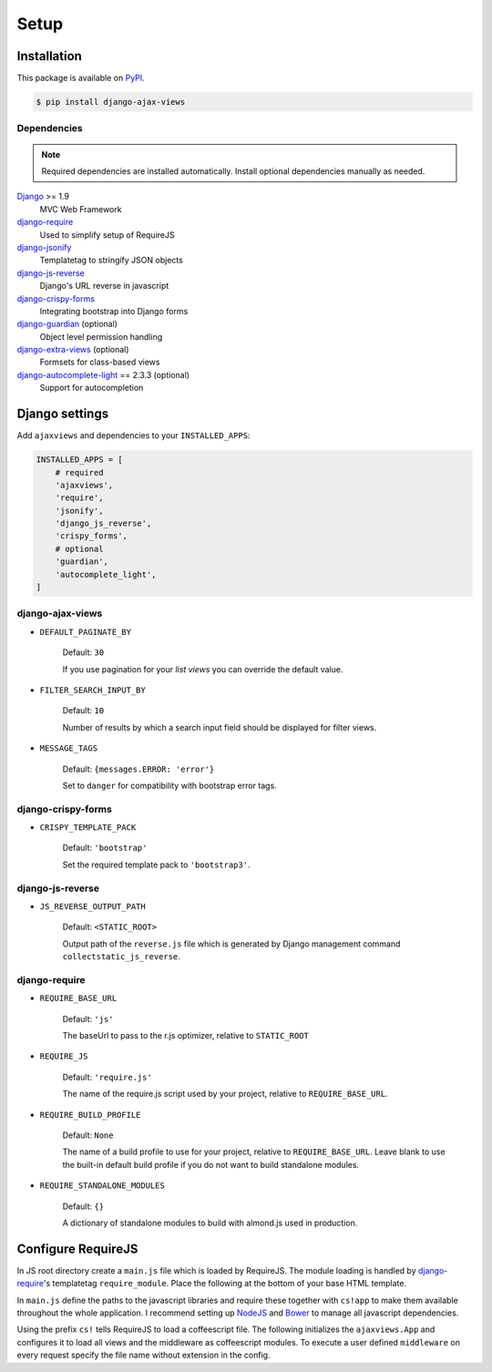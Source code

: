 
*****
Setup
*****

Installation
============

This package is available on `PyPI <https://pypi.python.org/pypi/django-ajax-views/>`_.

.. code-block:: bash

    $ pip install django-ajax-views

Dependencies
------------

.. note:: Required dependencies are installed automatically. Install optional dependencies manually as needed.

`Django`_ >= 1.9
    MVC Web Framework
`django-require`_
    Used to simplify setup of RequireJS
`django-jsonify`_
    Templatetag to stringify JSON objects
`django-js-reverse`_
    Django's URL reverse in javascript
`django-crispy-forms`_
    Integrating bootstrap into Django forms
`django-guardian`_ (optional)
    Object level permission handling
`django-extra-views`_ (optional)
    Formsets for class-based views
`django-autocomplete-light`_ == 2.3.3 (optional)
    Support for autocompletion


Django settings
===============

Add ``ajaxviews`` and dependencies to your ``INSTALLED_APPS``:

.. code-block:: python

    INSTALLED_APPS = [
        # required
        'ajaxviews',
        'require',
        'jsonify',
        'django_js_reverse',
        'crispy_forms',
        # optional
        'guardian',
        'autocomplete_light',
    ]

django-ajax-views
-----------------

- ``DEFAULT_PAGINATE_BY``

    Default: ``30``

    If you use pagination for your *list views* you can override the default value.

- ``FILTER_SEARCH_INPUT_BY``

    Default: ``10``

    Number of results by which a search input field should be displayed for filter views.

- ``MESSAGE_TAGS``

    Default: ``{messages.ERROR: 'error'}``

    Set to ``danger`` for compatibility with bootstrap error tags.

django-crispy-forms
-------------------

- ``CRISPY_TEMPLATE_PACK``

    Default: ``'bootstrap'``

    Set the required template pack to ``'bootstrap3'``.

django-js-reverse
-----------------

- ``JS_REVERSE_OUTPUT_PATH``

    Default: ``<STATIC_ROOT>``

    Output path of the ``reverse.js`` file which is generated by Django management
    command ``collectstatic_js_reverse``.

.. django_js_reverse/

django-require
--------------

- ``REQUIRE_BASE_URL``

        Default: ``'js'``

        The baseUrl to pass to the r.js optimizer, relative to ``STATIC_ROOT``

- ``REQUIRE_JS``

        Default: ``'require.js'``

        The name of the require.js script used by your project, relative to ``REQUIRE_BASE_URL``.

- ``REQUIRE_BUILD_PROFILE``

        Default: ``None``

        The name of a build profile to use for your project, relative to ``REQUIRE_BASE_URL``.
        Leave blank to use the built-in default build profile if you do not want to build standalone modules.

- ``REQUIRE_STANDALONE_MODULES``

        Default: ``{}``

        A dictionary of standalone modules to build with almond.js used in production.

Configure RequireJS
===================

In JS root directory create a ``main.js`` file which is loaded by RequireJS. The module loading is handled by
`django-require`_'s templatetag ``require_module``. Place the following at the bottom of your base HTML template.

.. code-block:: django
   :caption: base.html
   :name: base html template

    {% load require %}
    {% require_module 'main' %}

In ``main.js`` define the paths to the javascript libraries and require these together with ``cs!app`` to
make them available throughout the whole application. I recommend setting up `NodeJS`_ and
`Bower`_ to manage all javascript dependencies.

.. code-block:: javascript
   :caption: main.js
   :name: requirejs main file
   :linenos:

    (function () {

      require.config({
        paths: {
          'cs':            '/path/to/require-cs/cs',
          'coffee-script': '/path/to/coffeescript/extras/coffee-script',
          'ajaxviews':     '/path/to/require-ajax-views/dist/ajaxviews',
          'domReady':      '/path/to/domReady/domReady',
          'jquery':        '/path/to/jquery/dist/jquery',
          'urlreverse':    '/path/to/django_js_reverse/reverse',
          'bootstrap':     '/path/to/bootstrap/dist/js/bootstrap.min'
        }
      });

      require(['domReady!'], function () {
        require([
          'jquery',
          'urlreverse',
          'bootstrap',
          'cs!app'
        ]);
      });

    })();

..
    // 'chosen',
    // 'datepicker',
    // 'confirmation',
    // 'autocomplete',
    // 'autocompletewidget',

Using the prefix ``cs!`` tells RequireJS to load a coffeescript file. The following initializes the
``ajaxviews.App`` and configures it to load all views and the middleware as coffeescript modules.
To execute a user defined ``middleware`` on every request specify the file name without extension
in the config.

.. code-block:: coffeescript
   :caption: app.coffee
   :name: client application
   :linenos:

    define ['ajaxviews'], (ajaxviews) ->
      App = ajaxviews.App

      App.config
        module:
          prefix: 'cs!'
        middleware: 'middleware'

      App.init()

.. _Django: https://github.com/django/django

.. _django-require: https://github.com/etianen/django-require

.. _django-jsonify: https://github.com/romgar/django-jsonify

.. _django-js-reverse: https://github.com/ierror/django-js-reverse

.. _django-crispy-forms: https://github.com/django-crispy-forms/django-crispy-forms

.. _django-guardian: https://github.com/django-guardian/django-guardian

.. _django-extra-views: https://github.com/AndrewIngram/django-extra-views

.. _django-autocomplete-light: https://github.com/yourlabs/django-autocomplete-light

.. _NodeJS: https://nodejs.org

.. _Bower: https://bower.io

